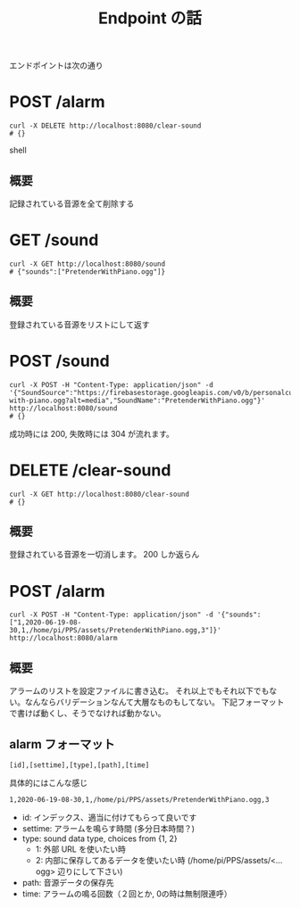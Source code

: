 #+TITLE: Endpoint の話

エンドポイントは次の通り
* POST /alarm
#+begin_src shell
curl -X DELETE http://localhost:8080/clear-sound
# {}
#+end_src shell
** 概要
記録されている音源を全て削除する

* GET /sound
#+begin_src shell
curl -X GET http://localhost:8080/sound
# {"sounds":["PretenderWithPiano.ogg"]}
#+end_src
** 概要
登録されている音源をリストにして返す

* POST /sound
#+begin_src shell
curl -X POST -H "Content-Type: application/json" -d '{"SoundSource":"https://firebasestorage.googleapis.com/v0/b/personalcustomizablealerm.appspot.com/o/official_sample%2Fpretender-with-piano.ogg?alt=media","SoundName":"PretenderWithPiano.ogg"}' http://localhost:8080/sound
# {}
#+end_src
成功時には  200, 失敗時には 304 が流れます。
* DELETE /clear-sound
#+begin_src shell
curl -X GET http://localhost:8080/clear-sound
# {}
#+end_src
** 概要
登録されている音源を一切消します。
200 しか返らん
* POST /alarm
#+begin_example
curl -X POST -H "Content-Type: application/json" -d '{"sounds":["1,2020-06-19-08-30,1,/home/pi/PPS/assets/PretenderWithPiano.ogg,3"]}' http://localhost:8080/alarm
#+end_example
** 概要
アラームのリストを設定ファイルに書き込む。
それ以上でもそれ以下でもない。なんならバリデーションなんて大層なものもしてない。
下記フォーマットで書けば動くし、そうでなければ動かない。
** alarm フォーマット
#+begin_example
[id],[settime],[type],[path],[time]
#+end_example
具体的にはこんな感じ
#+begin_example
1,2020-06-19-08-30,1,/home/pi/PPS/assets/PretenderWithPiano.ogg,3
#+end_example

- id: インデックス、適当に付けてもらって良いです
- settime: アラームを鳴らす時間 (多分日本時間？)
- type: sound data type, choices from {1, 2}
  - 1: 外部 URL を使いたい時
  - 2: 内部に保存してあるデータを使いたい時 (/home/pi/PPS/assets/<...ogg> 辺りにして下さい)
- path: 音源データの保存先
- time: アラームの鳴る回数（２回とか, 0の時は無制限連呼）
